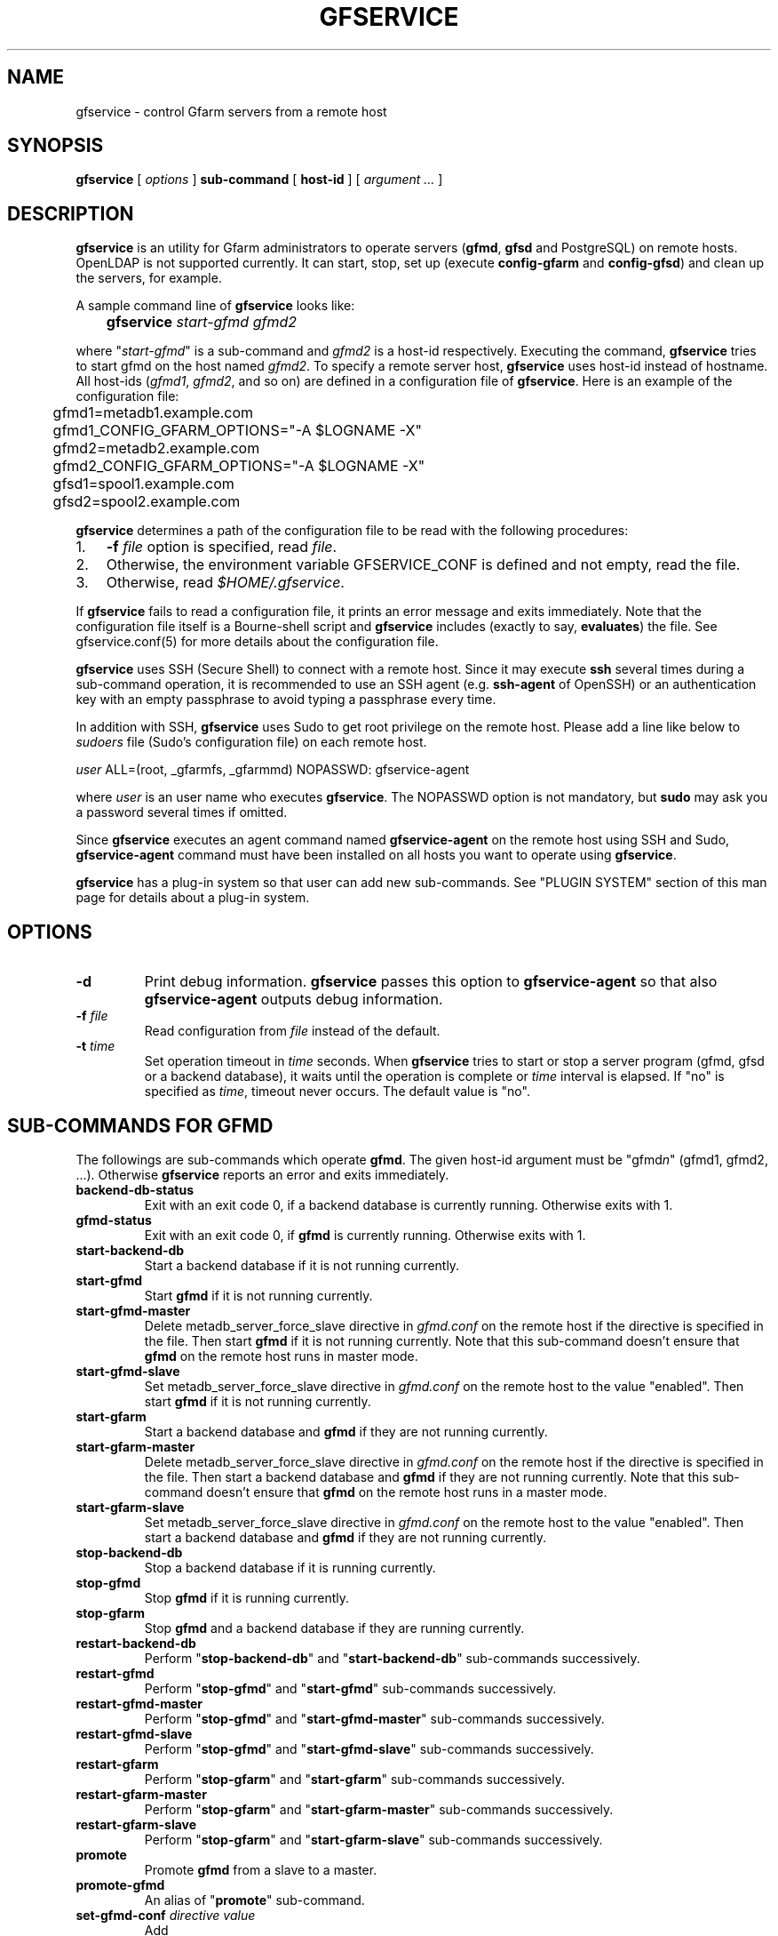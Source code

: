 .\" This manpage has been automatically generated by docbook2man 
.\" from a DocBook document.  This tool can be found at:
.\" <http://shell.ipoline.com/~elmert/comp/docbook2X/> 
.\" Please send any bug reports, improvements, comments, patches, 
.\" etc. to Steve Cheng <steve@ggi-project.org>.
.TH "GFSERVICE" "1" "07 December 2012" "Gfarm" ""

.SH NAME
gfservice \- control Gfarm servers from a remote host
.SH SYNOPSIS

\fBgfservice\fR [ \fB\fIoptions\fB\fR ] \fBsub-command\fR [ \fBhost-id\fR ] [ \fB\fIargument ...\fB\fR ]

.SH "DESCRIPTION"
.PP
\fBgfservice\fR is an utility for Gfarm administrators
to operate servers (\fBgfmd\fR, \fBgfsd\fR and
PostgreSQL) on remote hosts.
OpenLDAP is not supported currently.
It can start, stop, set up (execute \fBconfig-gfarm\fR
and \fBconfig-gfsd\fR) and clean up the servers, for example.
.PP
A sample command line of \fBgfservice\fR looks like:

.nf
	\fBgfservice \fIstart-gfmd\fB \fIgfmd2\fB\fR
.fi
.PP
where "\fIstart-gfmd\fR" is a sub-command and
\fIgfmd2\fR is a host-id respectively.
Executing the command, \fBgfservice\fR tries to start gfmd
on the host named \fIgfmd2\fR\&.
To specify a remote server host, \fBgfservice\fR uses
host-id instead of hostname.
All host-ids (\fIgfmd1\fR,
\fIgfmd2\fR, and so on) are defined in a configuration
file of \fBgfservice\fR\&.
Here is an example of the configuration file:

.nf
	gfmd1=metadb1.example.com
	gfmd1_CONFIG_GFARM_OPTIONS="-A $LOGNAME -X"
	gfmd2=metadb2.example.com
	gfmd2_CONFIG_GFARM_OPTIONS="-A $LOGNAME -X"

	gfsd1=spool1.example.com
	gfsd2=spool2.example.com
.fi
.PP
\fBgfservice\fR determines a path of the configuration
file to be read with the following procedures:
.TP 3
1. 
\fB-f\fR \fIfile\fR option is specified, read
\fIfile\fR\&.
.TP 3
2. 
Otherwise, the environment variable
GFSERVICE_CONF is defined and not empty, read the file.
.TP 3
3. 
Otherwise, read \fI$HOME/.gfservice\fR\&.
.PP
If \fBgfservice\fR fails to read a configuration file,
it prints an error message and exits immediately.
Note that the configuration file itself is a Bourne-shell script and
\fBgfservice\fR includes (exactly to say, 
\fBevaluates\fR) the file.
See gfservice.conf(5) for more details about the configuration file.
.PP
\fBgfservice\fR uses SSH (Secure Shell) to connect with
a remote host.
Since it may execute \fBssh\fR several times during a
sub-command operation, it is recommended to use an SSH agent
(e.g. \fBssh-agent\fR of OpenSSH) or an authentication key
with an empty passphrase to avoid typing a passphrase every time.
.PP
In addition with SSH, \fBgfservice\fR uses Sudo to get
root privilege on the remote host.
Please add a line like below to \fIsudoers\fR file
(Sudo's configuration file) on each remote host.

.nf
	\fIuser\fR ALL=(root, _gfarmfs, _gfarmmd) NOPASSWD: gfservice-agent
.fi
.PP
where \fIuser\fR is an user name who executes
\fBgfservice\fR\&.
The NOPASSWD option is not mandatory, but \fBsudo\fR may
ask you a password several times if omitted.
.PP
Since \fBgfservice\fR executes an agent command named
\fBgfservice-agent\fR on the remote host using SSH and Sudo,
\fBgfservice-agent\fR command must have been installed on
all hosts you want to operate using \fBgfservice\fR\&.
.PP
\fBgfservice\fR has a plug-in system so that user can add
new sub-commands. See "PLUGIN SYSTEM" section of this man page for
details about a plug-in system.
.SH "OPTIONS"
.TP
\fB-d\fR
Print debug information.
\fBgfservice\fR passes this option to
\fBgfservice-agent\fR so that also
\fBgfservice-agent\fR outputs debug information.
.TP
\fB-f \fIfile\fB\fR
Read configuration from \fIfile\fR instead of the default.
.TP
\fB-t \fItime\fB\fR
Set operation timeout in \fItime\fR seconds.
When \fBgfservice\fR tries to start or stop a server program
(gfmd, gfsd or a backend database), it waits until the operation is complete
or \fItime\fR interval is elapsed.
If "no" is specified as \fItime\fR, timeout never occurs.
The default value is "no".
.SH "SUB-COMMANDS FOR GFMD"
.PP
The followings are sub-commands which operate \fBgfmd\fR\&.
The given host-id argument must be "gfmd\fIn\fR"
(gfmd1, gfmd2, ...).
Otherwise \fBgfservice\fR reports an error and exits
immediately.
.TP
\fBbackend-db-status\fR
Exit with an exit code 0, if a backend database is currently running.
Otherwise exits with 1.
.TP
\fBgfmd-status\fR
Exit with an exit code 0, if \fBgfmd\fR is currently running.
Otherwise exits with 1.
.TP
\fBstart-backend-db\fR
Start a backend database if it is not running currently.
.TP
\fBstart-gfmd\fR
Start \fBgfmd\fR if it is not running currently.
.TP
\fBstart-gfmd-master\fR
Delete metadb_server_force_slave directive in 
\fIgfmd.conf\fR on the remote host if the directive is
specified in the file.
Then start \fBgfmd\fR if it is not running currently.
Note that this sub-command doesn't ensure that \fBgfmd\fR
on the remote host runs in master mode.
.TP
\fBstart-gfmd-slave\fR
Set metadb_server_force_slave directive in 
\fIgfmd.conf\fR on the remote host to the value "enabled".
Then start \fBgfmd\fR if it is not running currently.
.TP
\fBstart-gfarm\fR
Start a backend database and \fBgfmd\fR if they are
not running currently.
.TP
\fBstart-gfarm-master\fR
Delete metadb_server_force_slave directive in 
\fIgfmd.conf\fR on the remote host if the directive is
specified in the file.
Then start a backend database and \fBgfmd\fR if they are
not running currently.
Note that this sub-command doesn't ensure that \fBgfmd\fR
on the remote host runs in a master mode.
.TP
\fBstart-gfarm-slave\fR
Set metadb_server_force_slave directive in 
\fIgfmd.conf\fR on the remote host to the value "enabled".
Then start a backend database and \fBgfmd\fR if they are
not running currently.
.TP
\fBstop-backend-db\fR
Stop a backend database if it is running currently.
.TP
\fBstop-gfmd\fR
Stop \fBgfmd\fR if it is running currently.
.TP
\fBstop-gfarm\fR
Stop \fBgfmd\fR and a backend database if they are running
currently.
.TP
\fBrestart-backend-db\fR
Perform "\fBstop-backend-db\fR" and 
"\fBstart-backend-db\fR" sub-commands successively.
.TP
\fBrestart-gfmd\fR
Perform "\fBstop-gfmd\fR" and
"\fBstart-gfmd\fR" sub-commands successively.
.TP
\fBrestart-gfmd-master\fR
Perform "\fBstop-gfmd\fR" and
"\fBstart-gfmd-master\fR" sub-commands successively.
.TP
\fBrestart-gfmd-slave\fR
Perform "\fBstop-gfmd\fR" and 
"\fBstart-gfmd-slave\fR" sub-commands successively.
.TP
\fBrestart-gfarm\fR
Perform "\fBstop-gfarm\fR" and 
"\fBstart-gfarm\fR" sub-commands successively.
.TP
\fBrestart-gfarm-master\fR
Perform "\fBstop-gfarm\fR" and 
"\fBstart-gfarm-master\fR" sub-commands successively.
.TP
\fBrestart-gfarm-slave\fR
Perform "\fBstop-gfarm\fR" and 
"\fBstart-gfarm-slave\fR" sub-commands successively.
.TP
\fBpromote\fR
Promote \fBgfmd\fR from a slave to a master.
.TP
\fBpromote-gfmd\fR
An alias of "\fBpromote\fR" sub-command.
.TP
\fBset-gfmd-conf \fIdirective\fB \fIvalue\fB\fR
Add

.nf
	\fIdirective\fR \fIvalue\fR
.fi

line to \fIgfmd.conf\fR file on the remote host.
If \fIgfmd.conf\fR already has a
\fIdirective\fR line, \fBgfservice\fR
deletes it and then add a new line.
.TP
\fBunset-gfmd-conf \fIdirective\fB\fR
Delete a \fIdirective\fR line in
\fIgfmd.conf\fR file on the remote host.
If \fIgfmd.conf\fR file doesn't contain
\fIdirective\fR line, the file is unchanged.
.TP
\fBbackup-backend-db\fR
Backup a backend database on the remote host and output the backup data
to standard out.
.TP
\fBbackup-gfmd-conf\fR
Output \fIgfmd.conf\fR file on the remote host to
standard out.
.TP
\fBrestore-backend-db\fR
Restore a backend database on the remote host.
The backup data are read from standard in.
.TP
\fBrestore-gfmd-conf\fR
Recover \fIgfmd.conf\fR file on the remote host.
\fBgfservice\fR reads a backup of \fIgfmd.conf\fR
from standard in.
.TP
\fBconfig-gfarm\fR
Execute \fBconfig-gfarm\fR command on the remote host.
If "gfmd\fIn\fR_CONFIG_GFARM_OPTIONS" variable is
declared in the configuration file of \fBgfservice\fR,
its value is passed to \fBconfig-gfarm\fR command as
options.
Don't use this sub-command when you want to enable replication of gfmd.
Instead, use "\fBconfig-gfarm-master\fR" or
"\fBconfig-gfarm-slave\fR" sub-command in that case.
If authentication type is "sharedsecret", \fBgfservice\fR
also creates a shared secret key using \fBgfkey\fR command
and then distribute the key and \fIgfarm2.conf\fR file
to all hosts defined in the configuration file 
(gfmd\fIn\fR, gfsd\fIn\fR and
client\fIn\fR).
.TP
\fBconfig-gfarm-master\fR
This sub-command is the same as \fBconfig-gfarm\fR
but gfmd replication is enabled automatically.
.TP
\fBconfig-gfarm-slave \fImaster-host-id\fB\fR
This sub-command is the same as \fBconfig-gfarm\fR
but gfmd replication is enabled automatically and the remote gfmd host
is configured as a slave of \fImaster-host-id\fR\&.
Then \fBgfservice\fR registers the slave host to a server list
using \fBgfmdhost\fR command.
\fBgfservice\fR also adds the slave host to
metadb_server_list directive in
\fIgfarm2.conf\fR file on the master gfmd host and
distribute the updated \fIgfarm2.conf\fR file to all hosts
defined in the configuration file (gfmd\fIn\fR,
gfsd\fIn\fR and client\fIn\fR).
.TP
\fBunconfig-gfarm\fR
Execute "\fBstop-gfarm\fR" sub-command and then delete all
files and directories created by gfmd and a backend database.
If you want to unconfigure a slave gfmd, use
"\fBunconfig-gfarm-slave\fR" sub-command instead.
.TP
\fBunconfig-gfarm-master\fR
An alias of "\fBunconfig-gfarm\fR" sub-command.
.TP
\fBunconfig-gfarm-slave \fImaster-host-id\fB\fR
This sub-command is the same as "\fBunconfig-gfarm\fR",
but \fBgfservice\fR does some additional works.
It also deletes the slave host from a server list using
\fBgfmdhost\fR command and from
metadb_server_list directive in
\fIgfarm2.conf\fR file on all hosts defined in the
configuration file (gfmd\fIn\fR, 
gfsd\fIn\fR and client\fIn\fR).
.SH "SUB-COMMANDS FOR GFSD"
.PP
The followings are sub-commands which operate \fBgfsd\fR\&.
The given host-id argument must be "gfsd\fIn\fR"
(gfsd1, gfsd2, ...).
Otherwise \fBgfservice\fR reports an error and exits
immediately.
.TP
\fBgfsd-status\fR
Exit with an exit code 0, if \fBgfsd\fR is currently running.
Otherwise exits with 1.
.TP
\fBstart-gfsd\fR
Start \fBgfsd\fR if it is not running currently.
.TP
\fBstop-gfsd\fR
Stop \fBgfsd\fR if it is running currently.
.TP
\fBrestart-gfsd\fR
Perform "\fBstop-gfsd\fR" and "\fBstart-gfsd\fR"
sub-commands successively.
.TP
\fBconfig-gfsd\fR
Execute "\fBconfig-gfsd\fR" command on the remote host.
If "gfsd\fIn\fR_CONFIG_GFSD_OPTIONS" variable is
declared in the configuration file of \fBgfservice\fR,
its value is passed to \fBconfig-gfsd\fR command as
options.
\fBgfservice\fR also registers the configured remote host
as a filesystem node using \fBgfhost\fR command.
.TP
\fBunconfig-gfsd\fR
Execute "\fBstop-gfsd\fR" sub-command and then delete all
files and directories created by gfsd.
.SH "SUB-COMMANDS FOR CLIENT"
.PP
The followings are sub-commands which operate a client.
The given host-id argument must be "gfmd\fIn\fR"
(gfmd1, gfmd2, ...), "gfsd\fIn\fR" (gfsd1, gfsd2, ...)
or "client\fIn\fR" (client1, client2, ...).
Otherwise \fBgfservice\fR reports an error and exits
immediately.
.TP
\fBmount \fIdirectory\fB \fIoption...\fB\fR
Mount a Gfarm2 filesystem on \fIdirectory\fR on the
remote host.
The argument \fIoption\fR is an option to 
\fBgfarm2fs\fR command. If \fBgfarm2fs\fR
command is installed to a directory different from directory which
Gfarm is installed(%%BINDIR%%), you can specify a path
to \fBgfarm2fs\fR command
in \fIgfservice.conf\fR\&. See gfservice.conf(5) for
more details about the configuration file.
.TP
\fBunmount \fIdirectory\fB\fR
Unmount a Gfarm2 filesystem on \fIdirectory\fR on the
remote host.
.TP
\fBumount \fIdirectory\fB\fR
An alias of "\fBunmount\fR" sub-command.
.TP
\fBset-gfarm-conf \fIdirective\fB \fIvalue\fB\fR
Add

.nf
	\fIdirective\fR \fIvalue\fR
.fi

line to \fIgfarm2.conf\fR file on the remote host.
If \fIgfarm2.conf\fR already has a
\fIdirective\fR line, \fBgfservice\fR
deletes it and then add a new line.
.TP
\fBunset-gfarm-conf \fIdirective\fB\fR
Delete a \fIdirective\fR line in
\fIgfarm2.conf\fR file on the remote host.
If \fIgfarm2.conf\fR file doesn't contain
\fIdirective\fR line, the file is unchanged.
.TP
\fBbackup-gfarm-conf\fR
Output \fIgfarm2.conf\fR file on the remote host to
standard out.
.TP
\fBbackup-shared-key\fR
Output a shared secret key file to standard out.
.TP
\fBrestore-gfarm-conf\fR
Recover \fIgfarm2.conf\fR file on the remote host.
\fBgfservice\fR reads a backup of \fIgfarm2.conf\fR
from standard in.
.TP
\fBrestore-shared-key\fR
Recover a shared secret key file on the remote host.
\fBgfservice\fR reads a backup of the shared secret key from
standard in.
.TP
\fBconfig-client\fR
Copy \fIgfarm2.conf\fR file and a shared secret key file
from gfmd1 to the client host.
.TP
\fBunconfig-client\fR
Delete \fIgfarm2.conf\fR file and a shared secret key file
on the remote host.
.TP
\fBgfcmd \fIcommand-name\fB \fIcommand-argument ...\fB\fR
Execute a Gfarm command on the remote host.
.SH "SUB-COMMANDS WHICH OPERATE ON MULTIPLE HOSTS"
.PP
The followings are sub-commands which operate on multiple hosts.
The host-id argument must not be specified.
.TP
\fBstart-all-servers\fR
For each host configured in configuration file, start a backend database
and \fBgfmd\fR if host-id is "gfmd\fIn\fR",
start \fBgfsd\fR if host-id is "gfsd\fIn\fR".
.TP
\fBstop-all-servers\fR
For each host configured in configuration file, stop a backend database
and \fBgfmd\fR if host-id is "gfmd\fIn\fR",
stop \fBgfsd\fR if host-id is "gfsd\fIn\fR".
.TP
\fBrestart-all-servers\fR
Perform "\fBstop-all-servers\fR" and
"\fBstart-all-servers\fR" sub-commands successively.
.SH "PLUGIN SYSTEM"
.PP
\fBgfservice\fR has a plug-in system so that user can add
new sub-commands. If given sub-command is not provided by
\fBgfservice\fR, \fBgfservice\fR refers to
a file which has name of sub-command under %%DATADIR%%/gfarm/gfservice
directory.
.PP
Sub-command file must be written as Bourne shell script. Sub-command
file for sub-command "\fIname\fR", must have
shell function named
"\fBsubcmd_\fIname\fB\fR" which
will be executed from \fBgfservice\fR, and
"\fBsubcmd_\fIname\fB_agent\fR"
which will be executed from \fBgfservice-agent\fR\&.
.PP
For the case a sub-command depends on a other user provided
sub-command, Sub-command file for sub-command
"\fIname\fR", must have shell function named
"\fB\fIname\fB_depends\fR" which
must return list of sub-commands. List of sub-commands must be a
string which is space separated list of sub-command names. If
sub-command or it's agent does not have dependencies, return empty
string.  Similarly, sub-command file must have shell function named
"\fB\fIname\fB_agent_depends\fR"
which must return list of sub-command's agents.
